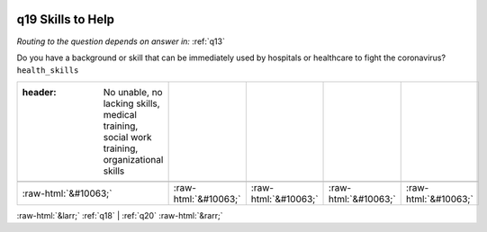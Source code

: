 .. _q19:

 
 .. role:: raw-html(raw) 
        :format: html 

q19 Skills to Help
==================
*Routing to the question depends on answer in:* :ref:`q13`

Do you have a background or skill that can be immediately used by hospitals or healthcare to fight the coronavirus? ``health_skills``

.. csv-table::
   :delim: |

   :header: No unable, no lacking skills, medical training, social work training, organizational skills

           :raw-html:`&#10063;`|:raw-html:`&#10063;`|:raw-html:`&#10063;`|:raw-html:`&#10063;`|:raw-html:`&#10063;`

.. image:: ../_screenshots/q19.png


:raw-html:`&larr;` :ref:`q18` | :ref:`q20` :raw-html:`&rarr;`
